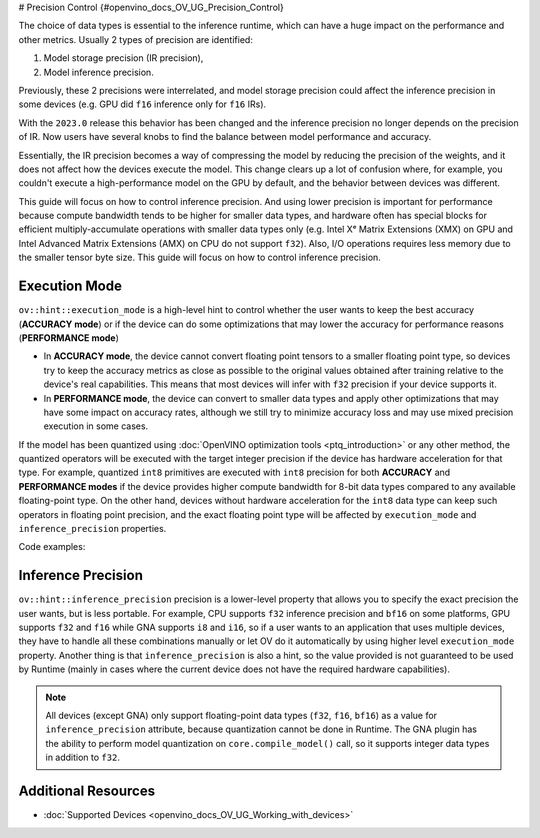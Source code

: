 # Precision Control {#openvino_docs_OV_UG_Precision_Control}


The choice of data types is essential to the inference runtime, which can have a huge impact on the performance and other metrics. Usually 2 types of precision are identified:

1. Model storage precision (IR precision),
2. Model inference precision.

Previously, these 2 precisions were interrelated, and model storage precision could affect the inference precision in some devices (e.g. GPU did ``f16`` inference only for ``f16`` IRs).

With the ``2023.0`` release this behavior has been changed and the inference precision no longer depends on the precision of IR. Now users have several knobs to find the balance between model performance and accuracy.

Essentially, the IR precision becomes a way of compressing the model by reducing the precision of the weights, and it does not affect how the devices execute the model. This change clears up a lot of confusion where, for example, you couldn't execute a high-performance model on the GPU by default, and the behavior between devices was different. 

This guide will focus on how to control inference precision. And using lower precision is important for performance because compute bandwidth tends to be higher for smaller data types, and hardware often has special blocks for efficient multiply-accumulate operations with smaller data types only (e.g. Intel Xᵉ Matrix Extensions (XMX) on GPU and Intel Advanced Matrix Extensions (AMX) on CPU do not support ``f32``). Also, I/O operations requires less memory due to the smaller tensor byte size. This guide will focus on how to control inference precision.


Execution Mode
##############

``ov::hint::execution_mode`` is a high-level hint to control whether the user wants to keep the best accuracy (**ACCURACY mode**) or if the device can do some optimizations that may lower the accuracy for performance reasons (**PERFORMANCE mode**)

* In **ACCURACY mode**, the device cannot convert floating point tensors to a smaller floating point type, so devices try to keep the accuracy metrics as close as possible to the original values ​​obtained after training relative to the device's real capabilities. This means that most devices will infer with ``f32`` precision if your device supports it.
* In **PERFORMANCE mode**, the device can convert to smaller data types and apply other optimizations that may have some impact on accuracy rates, although we still try to minimize accuracy loss and may use mixed precision execution in some cases.

If the model has been quantized using :doc:`OpenVINO optimization tools <ptq_introduction>` or any other method, the quantized operators will be executed with the target integer precision if the device has hardware acceleration for that type. For example, quantized ``int8`` primitives are executed with ``int8`` precision for both **ACCURACY** and **PERFORMANCE modes** if the device provides higher compute bandwidth for 8-bit data types compared to any available floating-point type. On the other hand, devices without hardware acceleration for the ``int8`` data type can keep such operators in floating point precision, and the exact floating point type will be affected by ``execution_mode`` and ``inference_precision`` properties.

Code examples:

.. tab-set::

   .. tab-item:: Python
      :sync: py
   
      .. doxygensnippet:: docs/snippets/cpu/ov_execution_mode.py
         :language: python
         :fragment: [ov:execution_mode:part0]

   .. tab-item:: C++
      :sync: cpp
   
      .. doxygensnippet:: docs/snippets/cpu/ov_execution_mode.cpp
         :language: cpp
         :fragment: [ov:execution_mode:part0]


Inference Precision
###################

``ov::hint::inference_precision`` precision is a lower-level property that allows you to specify the exact precision the user wants, but is less portable. For example, CPU supports ``f32`` inference precision and ``bf16`` on some platforms, GPU supports ``f32`` and ``f16`` while GNA supports ``i8`` and ``i16``, so if a user wants to an application that uses multiple devices, they have to handle all these combinations manually or let OV do it automatically by using higher level ``execution_mode`` property. Another thing is that ``inference_precision`` is also a hint, so the value provided is not guaranteed to be used by Runtime (mainly in cases where the current device does not have the required hardware capabilities).

.. note::

   All devices (except GNA) only support floating-point data types (``f32``, ``f16``, ``bf16``) as a value for ``inference_precision`` attribute, because quantization cannot be done in Runtime. The GNA plugin has the ability to perform model quantization on ``core.compile_model()`` call, so it supports integer data types in addition to ``f32``.


Additional Resources
####################

* :doc:`Supported Devices <openvino_docs_OV_UG_Working_with_devices>`



